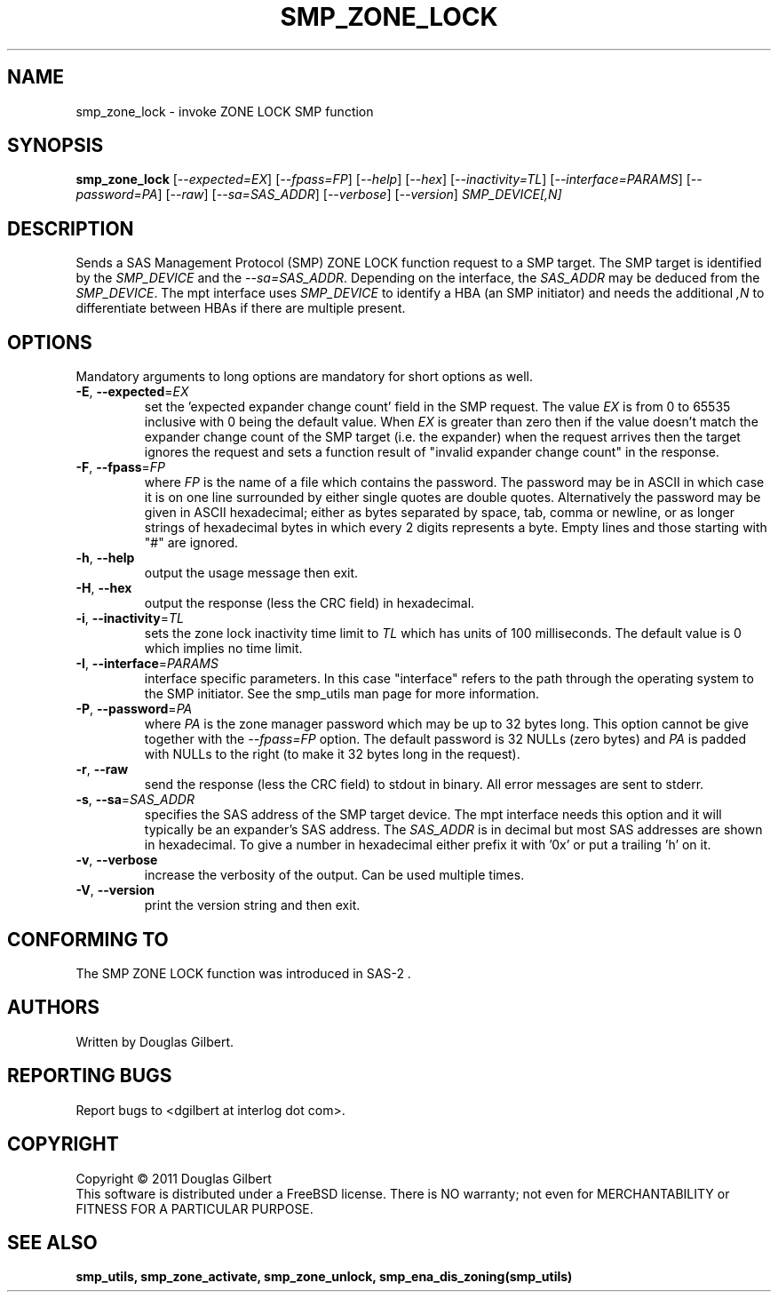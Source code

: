 .TH SMP_ZONE_LOCK "8" "June 2011" "smp_utils\-0.96" SMP_UTILS
.SH NAME
smp_zone_lock \- invoke ZONE LOCK SMP function
.SH SYNOPSIS
.B smp_zone_lock
[\fI\-\-expected=EX\fR] [\fI\-\-fpass=FP\fR] [\fI\-\-help\fR]
[\fI\-\-hex\fR] [\fI\-\-inactivity=TL\fR] [\fI\-\-interface=PARAMS\fR]
[\fI\-\-password=PA\fR] [\fI\-\-raw\fR] [\fI\-\-sa=SAS_ADDR\fR]
[\fI\-\-verbose\fR] [\fI\-\-version\fR] \fISMP_DEVICE[,N]\fR
.SH DESCRIPTION
.\" Add any additional description here
.PP
Sends a SAS Management Protocol (SMP) ZONE LOCK function request to a SMP
target. The SMP target is identified by the \fISMP_DEVICE\fR and the
\fI\-\-sa=SAS_ADDR\fR. Depending on the interface, the \fISAS_ADDR\fR may
be deduced from the \fISMP_DEVICE\fR. The mpt interface uses \fISMP_DEVICE\fR
to identify a HBA (an SMP initiator) and needs the additional \fI,N\fR to
differentiate between HBAs if there are multiple present.
.SH OPTIONS
Mandatory arguments to long options are mandatory for short options as well.
.TP
\fB\-E\fR, \fB\-\-expected\fR=\fIEX\fR
set the 'expected expander change count' field in the SMP request.
The value \fIEX\fR is from 0 to 65535 inclusive with 0 being the default
value. When \fIEX\fR is greater than zero then if the value doesn't match
the expander change count of the SMP target (i.e. the expander) when
the request arrives then the target ignores the request and sets a
function result of "invalid expander change count" in the response.
.TP
\fB\-F\fR, \fB\-\-fpass\fR=\fIFP\fR
where \fIFP\fR is the name of a file which contains the password. The
password may be in ASCII in which case it is on one line surrounded by either
single quotes are double quotes. Alternatively the password may be given in
ASCII hexadecimal; either as bytes separated by space, tab, comma or
newline, or as longer strings of hexadecimal bytes in which every 2 digits
represents a byte. Empty lines and those starting with "#" are ignored.
.TP
\fB\-h\fR, \fB\-\-help\fR
output the usage message then exit.
.TP
\fB\-H\fR, \fB\-\-hex\fR
output the response (less the CRC field) in hexadecimal.
.TP
\fB\-i\fR, \fB\-\-inactivity\fR=\fITL\fR
sets the zone lock inactivity time limit to \fITL\fR which has units of
100 milliseconds. The default value is 0 which implies no time limit.
.TP
\fB\-I\fR, \fB\-\-interface\fR=\fIPARAMS\fR
interface specific parameters. In this case "interface" refers to the
path through the operating system to the SMP initiator. See the smp_utils
man page for more information.
.TP
\fB\-P\fR, \fB\-\-password\fR=\fIPA\fR
where \fIPA\fR is the zone manager password which may be up to 32 bytes
long. This option cannot be give together with the \fI\-\-fpass=FP\fR
option. The default password is 32 NULLs (zero bytes) and \fIPA\fR is
padded with NULLs to the right (to make it 32 bytes long in the request).
.TP
\fB\-r\fR, \fB\-\-raw\fR
send the response (less the CRC field) to stdout in binary. All error
messages are sent to stderr.
.TP
\fB\-s\fR, \fB\-\-sa\fR=\fISAS_ADDR\fR
specifies the SAS address of the SMP target device. The mpt interface needs
this option and it will typically be an expander's SAS address. The
\fISAS_ADDR\fR is in decimal but most SAS addresses are shown in hexadecimal.
To give a number in hexadecimal either prefix it with '0x' or put a
trailing 'h' on it.
.TP
\fB\-v\fR, \fB\-\-verbose\fR
increase the verbosity of the output. Can be used multiple times.
.TP
\fB\-V\fR, \fB\-\-version\fR
print the version string and then exit.
.SH CONFORMING TO
The SMP ZONE LOCK function was introduced in SAS\-2 .
.SH AUTHORS
Written by Douglas Gilbert.
.SH "REPORTING BUGS"
Report bugs to <dgilbert at interlog dot com>.
.SH COPYRIGHT
Copyright \(co 2011 Douglas Gilbert
.br
This software is distributed under a FreeBSD license. There is NO
warranty; not even for MERCHANTABILITY or FITNESS FOR A PARTICULAR PURPOSE.
.SH "SEE ALSO"
.B smp_utils, smp_zone_activate, smp_zone_unlock, smp_ena_dis_zoning(smp_utils)
